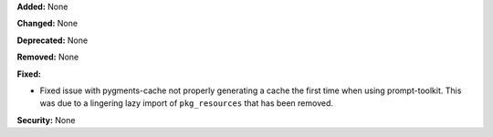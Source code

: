 **Added:** None

**Changed:** None

**Deprecated:** None

**Removed:** None

**Fixed:**

* Fixed issue with pygments-cache not properly generating a cache the first
  time when using prompt-toolkit. This was due to a lingering lazy import
  of ``pkg_resources`` that has been removed.

**Security:** None
